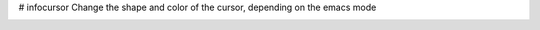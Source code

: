 # infocursor
Change the shape and color of the cursor, depending on the emacs mode

.. image:: https://raw.github.com/nelder-san/infocursor/master/img/infocursor.gif
